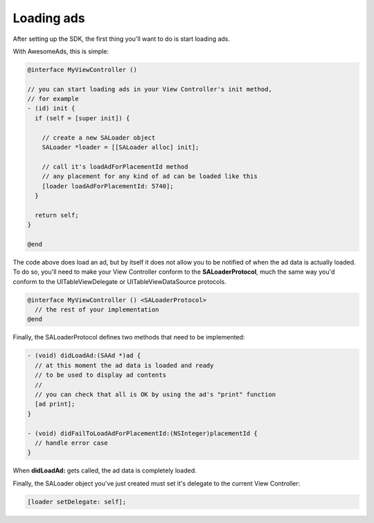 Loading ads
===========

After setting up the SDK, the first thing you'll want to do is start loading ads.

With AwesomeAds, this is simple:

.. code-block:: objective-c

    @interface MyViewController ()

    // you can start loading ads in your View Controller's init method,
    // for example
    - (id) init {
      if (self = [super init]) {

        // create a new SALoader object
        SALoader *loader = [[SALoader alloc] init];

        // call it's loadAdForPlacementId method
        // any placement for any kind of ad can be loaded like this
        [loader loadAdForPlacementId: 5740];
      }

      return self;
    }

    @end

The code above does load an ad, but by itself it does not allow you to be notified of when the ad data is actually loaded.
To do so, you'll need to make your View Controller conform to the **SALoaderProtocol**, much the same way you'd conform to the
UITableViewDelegate or UITableViewDataSource protocols.

.. code-block:: objective-c

    @interface MyViewController () <SALoaderProtocol>
      // the rest of your implementation
    @end


Finally, the SALoaderProtocol defines two methods that need to be implemented:

.. code-block:: objective-c

    - (void) didLoadAd:(SAAd *)ad {
      // at this moment the ad data is loaded and ready
      // to be used to display ad contents
      //
      // you can check that all is OK by using the ad's "print" function
      [ad print];
    }

    - (void) didFailToLoadAdForPlacementId:(NSInteger)placementId {
      // handle error case
    }

When **didLoadAd:** gets called, the ad data is completely loaded.

Finally, the SALoader object you've just created must set it's delegate to the current View Controller:

.. code-block :: objective-c

    [loader setDelegate: self];

